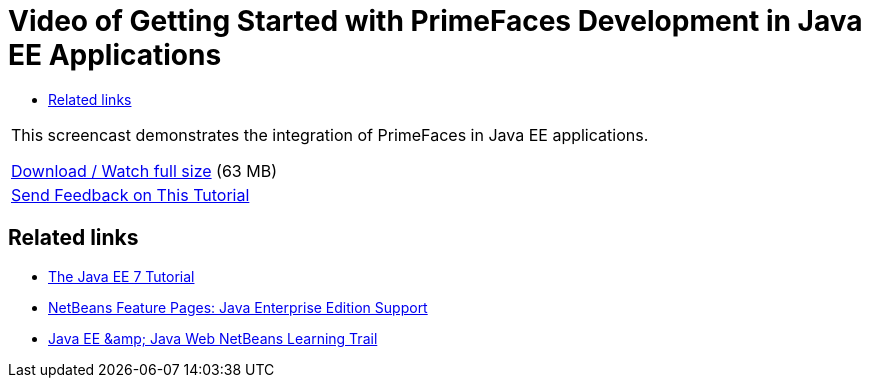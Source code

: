 // 
//     Licensed to the Apache Software Foundation (ASF) under one
//     or more contributor license agreements.  See the NOTICE file
//     distributed with this work for additional information
//     regarding copyright ownership.  The ASF licenses this file
//     to you under the Apache License, Version 2.0 (the
//     "License"); you may not use this file except in compliance
//     with the License.  You may obtain a copy of the License at
// 
//       http://www.apache.org/licenses/LICENSE-2.0
// 
//     Unless required by applicable law or agreed to in writing,
//     software distributed under the License is distributed on an
//     "AS IS" BASIS, WITHOUT WARRANTIES OR CONDITIONS OF ANY
//     KIND, either express or implied.  See the License for the
//     specific language governing permissions and limitations
//     under the License.
//

= Video of Getting Started with PrimeFaces Development in Java EE Applications
:jbake-type: tutorial
:jbake-tags: tutorials 
:jbake-status: published
:icons: font
:syntax: true
:source-highlighter: pygments
:toc: left
:toc-title:
:description: Video of Getting Started with PrimeFaces Development in Java EE Applications - Apache NetBeans
:keywords: Apache NetBeans, Tutorials, Video of Getting Started with PrimeFaces Development in Java EE Applications

|===
|This screencast demonstrates the integration of PrimeFaces in Java EE applications.

link:http://bits.netbeans.org/media/javaee-html5-primefaces.mp4[+Download / Watch full size+] (63 MB)

 

|
xref:../../../community/mailing-lists.adoc[Send Feedback on This Tutorial]
|===


== Related links

* link:http://docs.oracle.com/javaee/7/tutorial/doc/[+The Java EE 7 Tutorial+]
* xref:../../../features/java-on-server/java-ee.adoc[+NetBeans Feature Pages: Java Enterprise Edition Support+]
* link:https://netbeans.org/kb/trails/java-ee.html[+Java EE &amp; Java Web NetBeans Learning Trail+]
